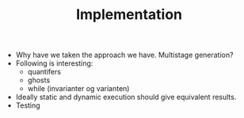 #+TITLE: Implementation

- Why have we taken the approach we have. Multistage generation?
- Following is interesting:
  - quantifers
  - ghosts
  - while (invarianter og varianten)
- Ideally static and dynamic execution should give equivalent results.
- Testing
